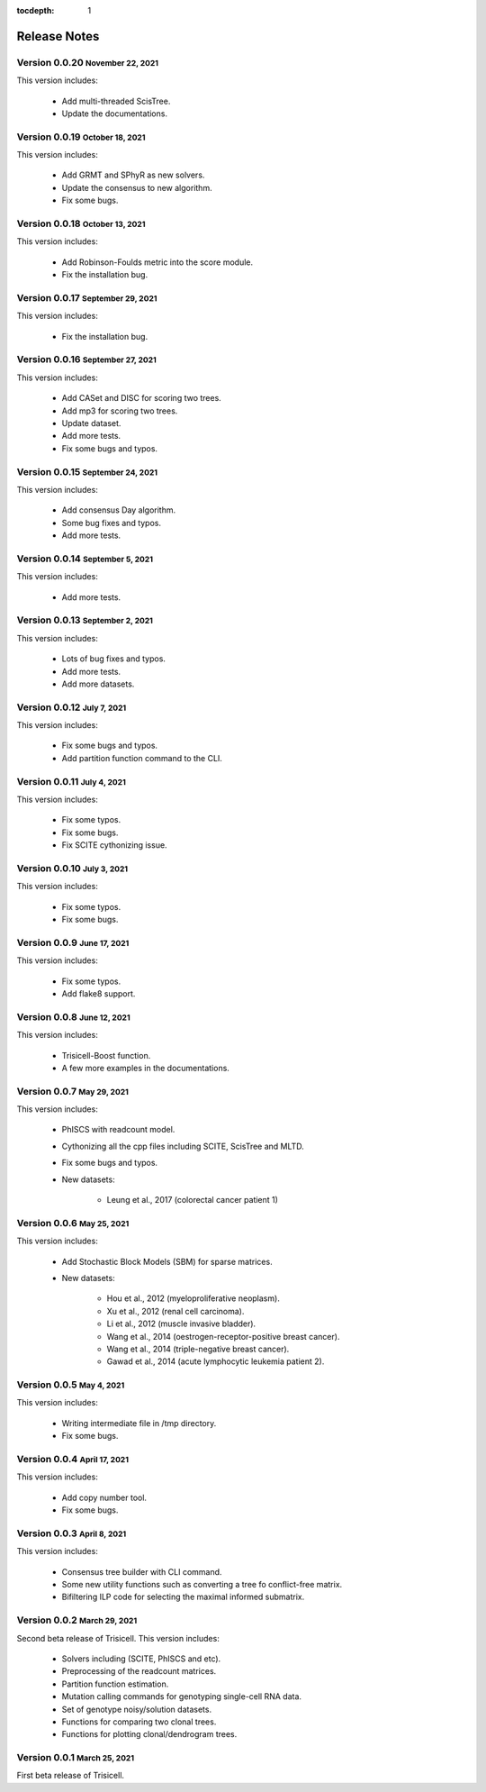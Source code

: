:tocdepth: 1

.. role:: small
.. role:: smaller

Release Notes
=============


Version 0.0.20 :small:`November 22, 2021`
-----------------------------------------

This version includes:

    - Add multi-threaded ScisTree.
    - Update the documentations.


Version 0.0.19 :small:`October 18, 2021`
----------------------------------------

This version includes:

    - Add GRMT and SPhyR as new solvers.
    - Update the consensus to new algorithm.
    - Fix some bugs.


Version 0.0.18 :small:`October 13, 2021`
----------------------------------------

This version includes:

    - Add Robinson-Foulds metric into the score module.
    - Fix the installation bug.


Version 0.0.17 :small:`September 29, 2021`
------------------------------------------

This version includes:

    - Fix the installation bug.


Version 0.0.16 :small:`September 27, 2021`
------------------------------------------

This version includes:

    - Add CASet and DISC for scoring two trees.
    - Add mp3 for scoring two trees.
    - Update dataset.
    - Add more tests.
    - Fix some bugs and typos.


Version 0.0.15 :small:`September 24, 2021`
------------------------------------------

This version includes:

    - Add consensus Day algorithm.
    - Some bug fixes and typos.
    - Add more tests.


Version 0.0.14 :small:`September 5, 2021`
-----------------------------------------

This version includes:

    - Add more tests.


Version 0.0.13 :small:`September 2, 2021`
-----------------------------------------

This version includes:

    - Lots of bug fixes and typos.
    - Add more tests.
    - Add more datasets.


Version 0.0.12 :small:`July 7, 2021`
-------------------------------------

This version includes:

    - Fix some bugs and typos.
    - Add partition function command to the CLI.


Version 0.0.11 :small:`July 4, 2021`
-------------------------------------

This version includes:

    - Fix some typos.
    - Fix some bugs.
    - Fix SCITE cythonizing issue.


Version 0.0.10 :small:`July 3, 2021`
-------------------------------------

This version includes:

    - Fix some typos.
    - Fix some bugs.


Version 0.0.9 :small:`June 17, 2021`
-------------------------------------

This version includes:

    - Fix some typos.
    - Add flake8 support.


Version 0.0.8 :small:`June 12, 2021`
-------------------------------------

This version includes:

    - Trisicell-Boost function.
    - A few more examples in the documentations.


Version 0.0.7 :small:`May 29, 2021`
-------------------------------------

This version includes:

    - PhISCS with readcount model.
    - Cythonizing all the cpp files including SCITE, ScisTree and MLTD.
    - Fix some bugs and typos.
    - New datasets:

        - Leung et al., 2017 (colorectal cancer patient 1)


Version 0.0.6 :small:`May 25, 2021`
-------------------------------------

This version includes:

    - Add Stochastic Block Models (SBM) for sparse matrices.
    - New datasets:

        - Hou et al., 2012 (myeloproliferative neoplasm).
        - Xu et al., 2012 (renal cell carcinoma).
        - Li et al., 2012 (muscle invasive bladder).
        - Wang et al., 2014 (oestrogen-receptor-positive breast cancer).
        - Wang et al., 2014 (triple-negative breast cancer).
        - Gawad et al., 2014 (acute lymphocytic leukemia patient 2).


Version 0.0.5 :small:`May 4, 2021`
-------------------------------------

This version includes:

    - Writing intermediate file in /tmp directory.
    - Fix some bugs.


Version 0.0.4 :small:`April 17, 2021`
-------------------------------------

This version includes:

    - Add copy number tool.
    - Fix some bugs.


Version 0.0.3 :small:`April 8, 2021`
-------------------------------------

This version includes:

    - Consensus tree builder with CLI command.
    - Some new utility functions such as converting a tree fo conflict-free matrix.
    - Bifiltering ILP code for selecting the maximal informed submatrix.


Version 0.0.2 :small:`March 29, 2021`
-------------------------------------

Second beta release of Trisicell. This version includes:

    - Solvers including (SCITE, PhISCS and etc).
    - Preprocessing of the readcount matrices.
    - Partition function estimation.
    - Mutation calling commands for genotyping single-cell RNA data.
    - Set of genotype noisy/solution datasets.
    - Functions for comparing two clonal trees.
    - Functions for plotting clonal/dendrogram trees.


Version 0.0.1 :small:`March 25, 2021`
-------------------------------------

First beta release of Trisicell.
